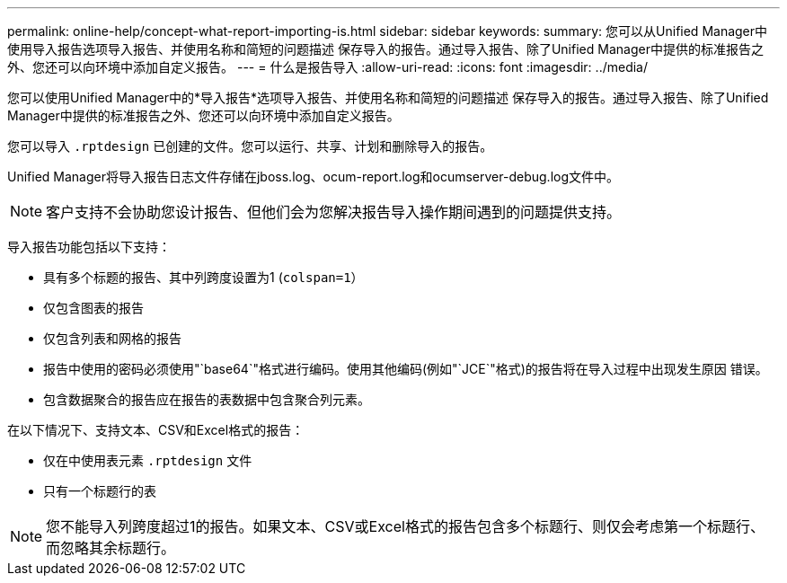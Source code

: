 ---
permalink: online-help/concept-what-report-importing-is.html 
sidebar: sidebar 
keywords:  
summary: 您可以从Unified Manager中使用导入报告选项导入报告、并使用名称和简短的问题描述 保存导入的报告。通过导入报告、除了Unified Manager中提供的标准报告之外、您还可以向环境中添加自定义报告。 
---
= 什么是报告导入
:allow-uri-read: 
:icons: font
:imagesdir: ../media/


[role="lead"]
您可以使用Unified Manager中的*导入报告*选项导入报告、并使用名称和简短的问题描述 保存导入的报告。通过导入报告、除了Unified Manager中提供的标准报告之外、您还可以向环境中添加自定义报告。

您可以导入 `.rptdesign` 已创建的文件。您可以运行、共享、计划和删除导入的报告。

Unified Manager将导入报告日志文件存储在jboss.log、ocum-report.log和ocumserver-debug.log文件中。

[NOTE]
====
客户支持不会协助您设计报告、但他们会为您解决报告导入操作期间遇到的问题提供支持。

====
导入报告功能包括以下支持：

* 具有多个标题的报告、其中列跨度设置为1 (`colspan=1`）
* 仅包含图表的报告
* 仅包含列表和网格的报告
* 报告中使用的密码必须使用"`base64`"格式进行编码。使用其他编码(例如"`JCE`"格式)的报告将在导入过程中出现发生原因 错误。
* 包含数据聚合的报告应在报告的表数据中包含聚合列元素。


在以下情况下、支持文本、CSV和Excel格式的报告：

* 仅在中使用表元素 `.rptdesign` 文件
* 只有一个标题行的表


[NOTE]
====
您不能导入列跨度超过1的报告。如果文本、CSV或Excel格式的报告包含多个标题行、则仅会考虑第一个标题行、而忽略其余标题行。

====